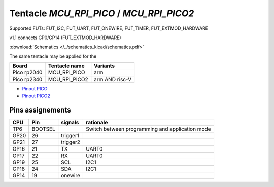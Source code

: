 Tentacle `MCU_RPI_PICO` / `MCU_RPI_PICO2`
===========================================

Supported FUTs: FUT_I2C, FUT_UART, FUT_ONEWIRE, FUT_TIMER, FUT_EXTMOD_HARDWARE

v1.1 connects GP0/GP14 (FUT_EXTMOD_HARDWARE) 

:download:`Schematics </../schematics_kicad/schematics.pdf>`

The same tentacle may be applied for the

===========  =============  ==============
Board        Tentacle name  Variants
===========  =============  ==============
Pico rp2040  MCU_RPI_PICO   arm
Pico rp2340  MCU_RPI_PICO2  arm AND risc-V
===========  =============  ==============

.. image:: top_view.jpg
   :height: 500px
   :align: center

* `Pinout PICO <https://www.raspberrypi.com/documentation/microcontrollers/images/pico-pinout.svg>`_
* `Pinout PICO2 <https://datasheets.raspberrypi.com/pico/Pico-2-Pinout.pdf>`_


Pins assignements
-----------------

====  =======  ========  ==========
CPU   Pin      signals   rationale
====  =======  ========  ==========
TP6   BOOTSEL            Switch between programming and application mode
GP20  26       trigger1
GP21  27       trigger2
GP16  21       TX        UART0
GP17  22       RX        UART0
GP19  25       SCL       I2C1
GP18  24       SDA       I2C1
GP14  19       onewire
====  =======  ========  ==========

